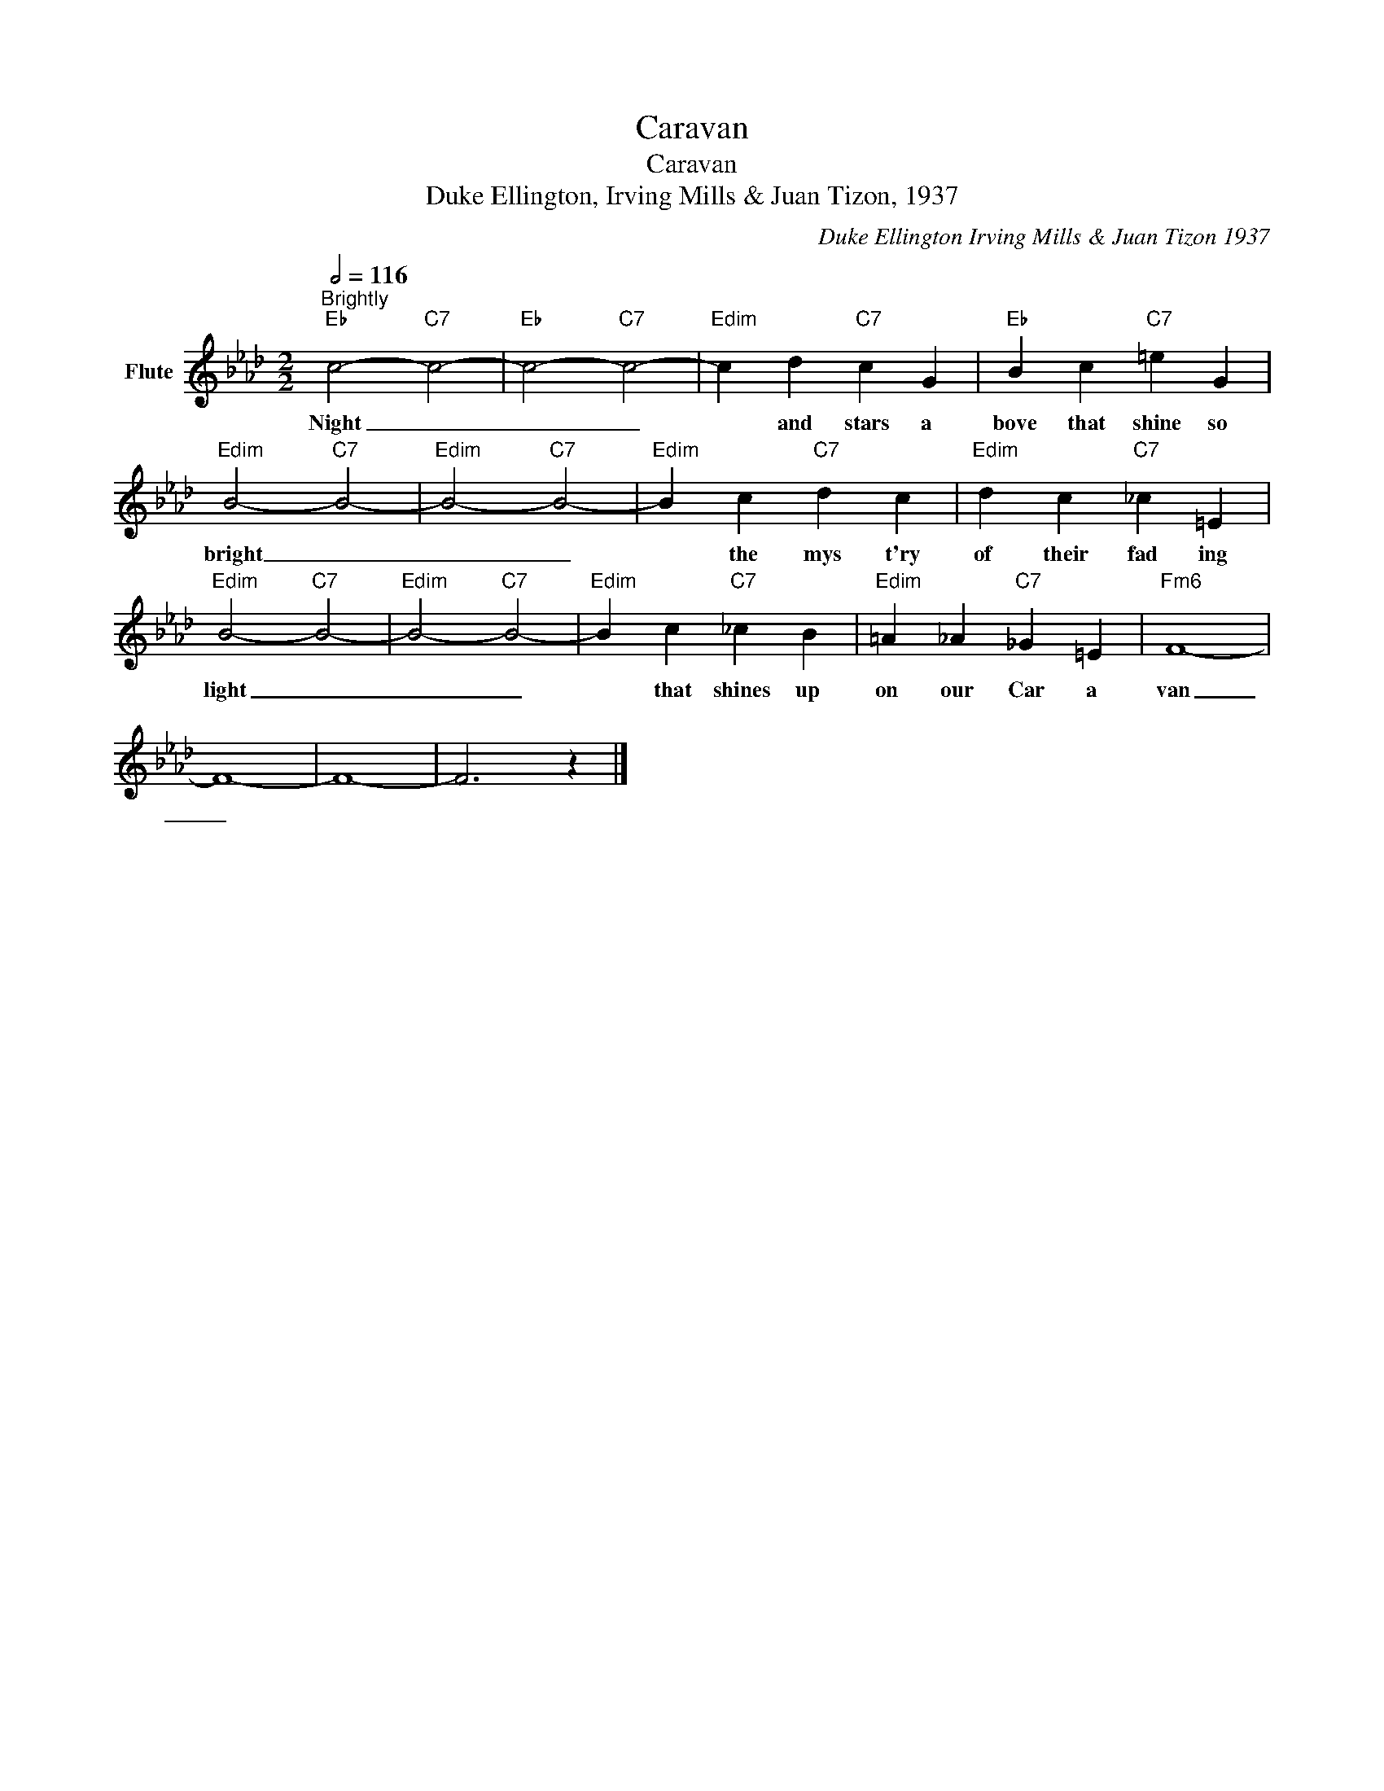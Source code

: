 X:1
T:Caravan
T:Caravan
T:Duke Ellington, Irving Mills & Juan Tizon, 1937
C:Duke Ellington Irving Mills & Juan Tizon 1937
Z:All Rights Reserved
L:1/4
Q:1/2=116
M:2/2
K:Ab
V:1 treble nm="Flute"
%%MIDI program 73
V:1
"^Brightly""Eb" c2-"C7" c2- |"Eb" c2-"C7" c2- |"Edim" c d"C7" c G |"Eb" B c"C7" =e G | %4
w: Night _|_ _|* and stars a|bove that shine so|
"Edim" B2-"C7" B2- |"Edim" B2-"C7" B2- |"Edim" B c"C7" d c |"Edim" d c"C7" _c =E | %8
w: bright _|_ _|* the mys t'ry|of their fad ing|
"Edim" B2-"C7" B2- |"Edim" B2-"C7" B2- |"Edim" B c"C7" _c B |"Edim" =A _A"C7" _G =E |"Fm6" F4- | %13
w: light _|_ _|* that shines up|on our Car a|van|
 F4- | F4- | F3 z |] %16
w: _|||

